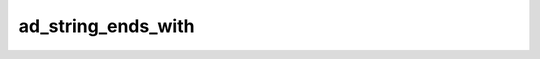 ad_string_ends_with
===================

.. c:function:: bool ad_string_ends_with(const AdString* string, \
        const AdString* lookup)

    Determine if a string has a given ending.

    :param string: the string
    :param lookup: the ending
    :return: true if the string has the ending

